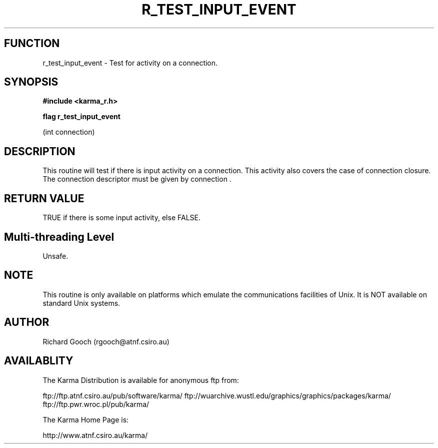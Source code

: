 .TH R_TEST_INPUT_EVENT 3 "24 Dec 2005" "Karma Distribution"
.SH FUNCTION
r_test_input_event \- Test for activity on a connection.
.SH SYNOPSIS
.B #include <karma_r.h>
.sp
.B flag r_test_input_event
.sp
(int connection)
.SH DESCRIPTION
This routine will test if there is input activity on a
connection. This activity also covers the case of connection closure. The
connection descriptor must be given by  connection  .
.SH RETURN VALUE
TRUE if there is some input activity, else FALSE.
.SH Multi-threading Level
Unsafe.
.SH NOTE
This routine is only available on platforms which emulate the
communications facilities of Unix. It is NOT available on standard Unix
systems.
.sp
.SH AUTHOR
Richard Gooch (rgooch@atnf.csiro.au)
.SH AVAILABLITY
The Karma Distribution is available for anonymous ftp from:

ftp://ftp.atnf.csiro.au/pub/software/karma/
ftp://wuarchive.wustl.edu/graphics/graphics/packages/karma/
ftp://ftp.pwr.wroc.pl/pub/karma/

The Karma Home Page is:

http://www.atnf.csiro.au/karma/
